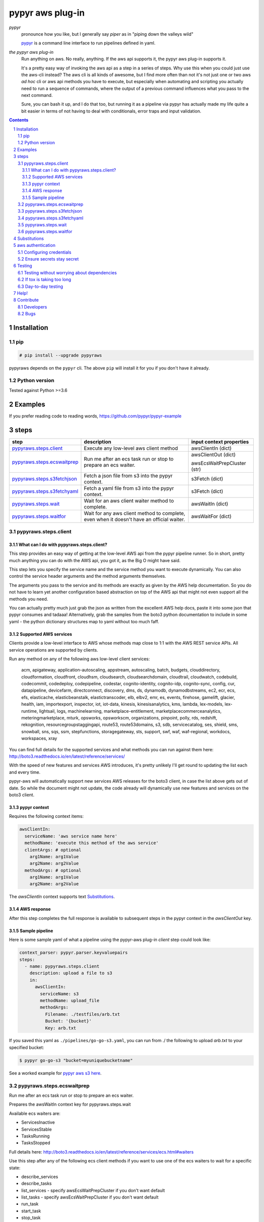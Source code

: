 #################
pypyr aws plug-in
#################

.. image:: https://pypyr.io/images/2x1/pypyr-taskrunner-yaml-pipeline-automation-1200x600.1bd2401e4f8071d85bcb1301128e4717f0f54a278e91c9c350051191de9d22c0.png
    :alt: pypyr task runner for automation pipelines
    :align: center

*pypyr*
  pronounce how you like, but I generally say *piper* as in "piping down the
  valleys wild"

  `pypyr <https://pypyr.io>`__ is a command line interface to
  run pipelines defined in yaml.

*the pypyr aws plug-in*
  Run anything on aws. No really, anything. If the aws api supports it, the
  pypyr aws plug-in supports it.

  It's a pretty easy way of invoking the aws api as a step
  in a series of steps.
  Why use this when you could just use the aws-cli instead? The aws cli is all
  kinds of awesome, but I find more often than not it's not just one or two aws
  *ad hoc* cli or aws api methods you have to execute, but especially when
  automating and scripting you actually need to run a sequence of commands,
  where the output of a previous command influences what you pass to the next
  command.

  Sure, you can bash it up, and I do that too, but running it as a pipeline
  via pypyr has actually made my life quite a bit easier in terms of not having
  to deal with conditionals, error traps and input validation.

|build-status| |coverage| |pypi|

.. contents::

.. section-numbering::

************
Installation
************

pip
===
.. code-block:: bash

  # pip install --upgrade pypyraws

pypyraws depends on the ``pypyr`` cli. The above ``pip`` will install it for
you if you don't have it already.

Python version
==============
Tested against Python >=3.6

********
Examples
********
If you prefer reading code to reading words, https://github.com/pypyr/pypyr-example

*****
steps
*****
+-------------------------------+-------------------------------------------------+------------------------------+
| **step**                      | **description**                                 | **input context properties** |
+-------------------------------+-------------------------------------------------+------------------------------+
| `pypyraws.steps.client`_      | Execute any low-level aws client method         | awsClientIn (dict)           |
+-------------------------------+-------------------------------------------------+------------------------------+
| `pypyraws.steps.ecswaitprep`_ | Run me after an ecs task run or stop to prepare | awsClientOut (dict)          |
|                               | an ecs waiter.                                  |                              |
|                               |                                                 | awsEcsWaitPrepCluster (str)  |
+-------------------------------+-------------------------------------------------+------------------------------+
| `pypyraws.steps.s3fetchjson`_ | Fetch a json file from s3 into the pypyr        | s3Fetch (dict)               |
|                               | context.                                        |                              |
+-------------------------------+-------------------------------------------------+------------------------------+
| `pypyraws.steps.s3fetchyaml`_ | Fetch a yaml file from s3 into the pypyr        | s3Fetch (dict)               |
|                               | context.                                        |                              |
+-------------------------------+-------------------------------------------------+------------------------------+
| `pypyraws.steps.wait`_        | Wait for an aws client waiter method to         | awsWaitIn (dict)             |
|                               | complete.                                       |                              |
+-------------------------------+-------------------------------------------------+------------------------------+
| `pypyraws.steps.waitfor`_     | Wait for any aws client method to complete,     | awsWaitFor (dict)            |
|                               | even when it doesn't have an official waiter.   |                              |
+-------------------------------+-------------------------------------------------+------------------------------+

pypyraws.steps.client
=====================
What can I do with pypyraws.steps.client?
-----------------------------------------
This step provides an easy way of getting at the low-level AWS api from the
pypyr pipeline runner. So in short, pretty much anything you can do with the
AWS api, you got it, as the Big O might have said.

This step lets you specify the service name and the service method you want to
execute dynamically. You can also control the service header arguments and the
method arguments themselves.

The arguments you pass to the service and its methods are exactly as given by
the AWS help documentation. So you do not have to learn yet another
configuration based abstraction on top of the AWS api that might not even
support all the methods you need.

You can actually pretty much just grab the json as written from the excellent
AWS help docs, paste it into some json that pypyr consumes and tadaaa!
Alternatively, grab the samples from the boto3 python documentation to include
in some yaml - the python dictionary structures map to yaml without too much
faff.

Supported AWS services
----------------------
Clients provide a low-level interface to AWS whose methods map close to 1:1
with the AWS REST service APIs. All service operations are supported by clients.

Run any method on any of the following aws low-level client services:

  acm, apigateway, application-autoscaling, appstream, autoscaling,
  batch, budgets, clouddirectory, cloudformation, cloudfront, cloudhsm,
  cloudsearch, cloudsearchdomain, cloudtrail, cloudwatch, codebuild, codecommit,
  codedeploy, codepipeline, codestar, cognito-identity, cognito-idp,
  cognito-sync, config, cur, datapipeline, devicefarm, directconnect, discovery,
  dms, ds, dynamodb, dynamodbstreams, ec2, ecr, ecs, efs, elasticache,
  elasticbeanstalk, elastictranscoder, elb, elbv2, emr, es, events, firehose,
  gamelift, glacier, health, iam, importexport, inspector, iot, iot-data,
  kinesis, kinesisanalytics, kms, lambda, lex-models, lex-runtime, lightsail,
  logs, machinelearning, marketplace-entitlement, marketplacecommerceanalytics,
  meteringmarketplace, mturk, opsworks, opsworkscm, organizations, pinpoint,
  polly, rds, redshift, rekognition, resourcegroupstaggingapi, route53,
  route53domains, s3, sdb, servicecatalog, ses, shield, sms, snowball, sns, sqs,
  ssm, stepfunctions, storagegateway, sts, support, swf, waf, waf-regional,
  workdocs, workspaces, xray

You can find full details for the supported services and what methods you can
run against them here:  http://boto3.readthedocs.io/en/latest/reference/services/

With the speed of new features and services AWS introduces, it's pretty
unlikely I'll get round to updating the list each and every time.

pypyr-aws will automatically support new services AWS releases for the boto3
client, in case the list above gets out of date. So while the document might
not update, the code already will dynamically use new features and services on
the boto3 client.

pypyr context
-------------
Requires the following context items:

.. code-block:: yaml

  awsClientIn:
    serviceName: 'aws service name here'
    methodName: 'execute this method of the aws service'
    clientArgs: # optional
      arg1Name: arg1Value
      arg2Name: arg2Value
    methodArgs: # optional
      arg1Name: arg1Value
      arg2Name: arg2Value

The *awsClientIn* context supports text `Substitutions`_.

AWS response
------------
After this step completes the full response is available to subsequent steps
in the pypyr context in the *awsClientOut* key.

Sample pipeline
---------------
Here is some sample yaml of what a pipeline using the pypyr-aws plug-in *client*
step could look like:

.. code-block:: yaml

  context_parser: pypyr.parser.keyvaluepairs
  steps:
    - name: pypyraws.steps.client
      description: upload a file to s3
      in:
        awsClientIn:
          serviceName: s3
          methodName: upload_file
          methodArgs:
            Filename: ./testfiles/arb.txt
            Bucket: '{bucket}'
            Key: arb.txt

If you saved this yaml as ``./pipelines/go-go-s3.yaml``, you can run
from ./ the following to upload *arb.txt* to your specified bucket:

.. code-block:: bash

  $ pypyr go-go-s3 "bucket=myuniquebucketname"


See a worked example for `pypyr aws s3 here
<https://github.com/pypyr/pypyr-example/blob/master/pipelines/aws-s3.yaml>`__.

pypyraws.steps.ecswaitprep
==========================
Run me after an ecs task run or stop to prepare an ecs waiter.

Prepares the awsWaitIn context key for pypyraws.steps.wait

Available ecs waiters are:

- ServicesInactive
- ServicesStable
- TasksRunning
- TasksStopped

Full details here: http://boto3.readthedocs.io/en/latest/reference/services/ecs.html#waiters

Use this step after any of the following ecs client methods if you want to use
one of the ecs waiters to wait for a specific state:

- describe_services
- describe_tasks
- list_services - specify awsEcsWaitPrepCluster if you don't want default
- list_tasks - specify awsEcsWaitPrepCluster if you don't want default
- run_task
- start_task
- stop_task
- update_service

You don't have to use this step, you could always just construct the awsWaitIn
dictionary in context yourself. It just so happens this step saves you some
legwork to do so.

Required context:

- awsClientOut

  - dict. mandatory.
  - This is the context key that any ecs command executed by
    pypyraws.steps.service adds. Chances are pretty good you don't want to
    construct this by hand yourself - the idea is to use the output as
    generated by one of the supported ecs methods.

- awsEcsWaitPrepCluster

  - string. optional.
  - The short name or full arn of the cluster that hosts the task to
    describe. If you do not specify a cluster, the default cluster is
    assumed. For most of the ecs methods the code automatically deduces the
    cluster from awsClientOut, so don't worry about it.
  - But, when following list_services and list_tasks, you have to specify
    this parameter.
  - Specifying this parameter will override any automatically deduced cluster arn

See a worked example for `pypyr aws ecs here
<https://github.com/pypyr/pypyr-example/blob/master/pipelines/aws-ecs.yaml>`__.

pypyraws.steps.s3fetchjson
==========================
Fetch a json file from s3 and put the json values into context.

Required input context is:

.. code-block:: yaml

  s3Fetch:
    clientArgs: # optional
      arg1Name: arg1Value
    methodArgs:
      Bucket: '{bucket}'
      Key: arb.json
    outKey: 'destination pypyr context key' # optional

- *clientArgs* are passed to the aws s3 client constructor. These are optional.
- *methodArgs* are passed the the s3 ``get_object`` call. The minimum required
  values are:

  - Bucket
  - Key

- Check here for all available arguments (including SSE server-side encryption):
  http://boto3.readthedocs.io/en/latest/reference/services/s3.html#S3.Client.get_object
- *outKey* writes fetched json to this context key. If not specified, json
  writes directly to context root.

Json parsed from the file will be merged into the pypyr context. This will
overwrite existing values if the same keys are already in there.

I.e if file json has ``{'eggs' : 'boiled'}``, but context ``{'eggs': 'fried'}``
already exists, returned ``context['eggs']`` will be 'boiled'.

If *outKey* is not specified, the json should not be an Array [] at the root
level, but rather an Object {}.

The *s3Fetch* input context supports text `Substitutions`_.

See a worked example for `pypyr aws s3fetch here
<https://github.com/pypyr/pypyr-example/blob/master/pipelines/aws-s3fetch.yaml>`__.

pypyraws.steps.s3fetchyaml
==========================
Fetch a yaml file from s3 and put the yaml structure into context.

Required input context is:

.. code-block:: yaml

  s3Fetch:
    clientArgs: # optional
      arg1Name: arg1Value
    methodArgs:
      Bucket: '{bucket}'
      Key: arb.yaml
    outKey: 'destination pypyr context key' # optional

- *clientArgs* are passed to the aws s3 client constructor. These are optional.
- *methodArgs* are passed the the s3 ``get_object`` call. The minimum required
  values are:

  - Bucket
  - Key

- Check here for all available arguments (including SSE server-side encryption):
  http://boto3.readthedocs.io/en/latest/reference/services/s3.html#S3.Client.get_object
- *outKey* writes fetched yaml to this context key. If not specified, yaml
  writes directly to context root.

The *s3Fetch* context supports text `Substitutions`_.

Yaml parsed from the file will be merged into the pypyr context. This will
overwrite existing values if the same keys are already in there.

I.e if file yaml has

.. code-block:: yaml

  eggs: boiled

but context ``{'eggs': 'fried'}`` already exists, returned ``context['eggs']``
will be 'boiled'.

If *outKey* is not specified, the yaml should not be a list at the top level,
but rather a mapping. So the top-level yaml should not look like this:

.. code-block:: yaml

  - eggs
  - ham

but rather like this:

.. code-block:: yaml

  breakfastOfChampions:
    - eggs
    - ham

See a worked example for `pypyr aws s3fetch here
<https://github.com/pypyr/pypyr-example/blob/master/pipelines/aws-s3fetch.yaml>`__.

pypyraws.steps.wait
===================
Wait for things in AWS to complete before continuing pipeline.

Run any low-level boto3 client wait() from get_waiter.

Waiters use a client's service operations to poll the status of an AWS resource
and suspend execution until the AWS resource reaches the state that the waiter
is polling for or a failure occurs while polling.

http://boto3.readthedocs.io/en/latest/guide/clients.html#waiters

The input context requires:

.. code-block:: yaml

  awsWaitIn:
    serviceName: 'service name' # Available services here: http://boto3.readthedocs.io/en/latest/reference/services/
    waiterName: 'waiter name' # Check service docs for available waiters for each service
    waiterArgs:
      arg1Name: arg1Value # optional. Dict. kwargs for get_waiter
    waitArgs:
      arg1Name: arg1Value #optional. Dict. kwargs for wait

The *awsWaitIn* context supports text `Substitutions`_.

pypyraws.steps.waitfor
======================
Custom waiter for any aws client operation. Where `pypyraws.steps.wait`_ uses
the official AWS waiters from the low-level client api, this step allows you to
execute *any* aws low-level client method and wait for a specified field in
the response to become the value you want it to be.

This is especially handy for things like Beanstalk, because Elastic Beanstalk
does not have Waiters for environment creation.

The input context looks like this:

.. code-block:: yaml

  awsWaitFor:
    awsClientIn: # required. awsClientIn allows the same arguments as pypyraws.steps.client.
      serviceName: elasticbeanstalk
      methodName: describe_environments
      methodArgs:
          ApplicationName: my wonderful beanstalk default application
          EnvironmentNames:
            - my-wonderful-environment
          VersionLabel: v0.1
    waitForField: '{Environments[0][Status]}' # required. format expression for field name to check in awsClient response
    toBe: Ready # required. Stop waiting when waitForField equals this value
    pollInterval: 30 # optional. Seconds to wait between polling attempts. Defaults to 30 if not specified.
    maxAttempts: 10 # optional. Defaults to 10 if not specified.
    errorOnWaitTimeout: True # optional. Defaults to True if not specified. Stop processing if maxAttempts exhausted without reaching toBe value.

See `pypyraws.steps.client`_ for a full listing of available arguments under
*awsClientIn*.

If ``errorOnWaitTimeout`` is True and ``max_attempts`` exhaust before reaching
the desired target state, pypyr will stop processing with a
``pypyraws.errors.WaitTimeOut`` error.

Once this step completes it adds ``awsWaitForTimedOut`` to the pypyr context.
This is a boolean value with values:

+--------------------------+---------------------------------------------------+
| awsWaitForTimedOut       | Description                                       |
+--------------------------+---------------------------------------------------+
| True                     | ``errorOnWaitTimeout=False`` and ``max_attempts`` |
|                          | exhausted without reaching ``toBe``.              |
+--------------------------+---------------------------------------------------+
| False                    | ``waitForField``'s value becomes ``toBe`` within  |
|                          | ``max_attempts``.                                 |
+--------------------------+---------------------------------------------------+


The *awsWaitFor* context supports text `Substitutions`_. Do note that while
``waitForField`` uses substitution style format strings, the substitutions are
made against the response object that returns from the aws client call specified
in *awsClientIn*, and not from the pypyr context itself.

See a worked example for an `elastic beanstalk custom waiter for environmment
creation here
<https://github.com/pypyr/pypyr-example/blob/master/pipelines/aws-beanstalk-waitfor.yaml>`__.

*************
Substitutions
*************
You can use substitution tokens, aka string interpolation, where specified for
context items. This substitutes anything between {curly braces} with the
context value for that key. This also works where you have dictionaries/lists
inside dictionaries/lists. For example, if your context looked like this:

.. code-block:: yaml

  bucketValue: the.bucket
  keyValue: dont.kick
  moreArbText: wild
  awsClientIn:
    serviceName: s3
    methodName: get_object
    methodArgs:
      Bucket: '{bucketValue}'
      Key: '{keyValue}'

This will run s3 get_object to retrieve file *dont.kick* from *the.bucket*.

- *Bucket: '{bucketValue}'* becomes *Bucket: the.bucket*
- *Key: '{keyValue}'* becomes *Key: dont.kick*

In json & yaml, curlies need to be inside quotes to make sure they parse as
strings.

Escape literal curly braces with doubles: {{ for {, }} for }

See a worked example `for substitutions here
<https://github.com/pypyr/pypyr-example/tree/master/pipelines/substitutions.yaml>`__.


******************
aws authentication
******************
Configuring credentials
=======================
pypyr-aws pretty much just uses the underlying boto3 authentication mechanisms.
More info here: http://boto3.readthedocs.io/en/latest/guide/configuration.html

This means any of the following will work:

- If you are running inside of AWS - on EC2 or inside an ECS container, it will
  automatically use IAM role credentials if it does not find credentials in any
  of the other places listed below.
- In the pypyr context

  .. code-block:: python

    context['awsClientIn']['clientArgs'] = {
        aws_access_key_id: ACCESS_KEY,
        aws_secret_access_key: SECRET_KEY,
        aws_session_token: SESSION_TOKEN,
      }

- $ENV variables

  - AWS_ACCESS_KEY_ID
  - AWS_SECRET_ACCESS_KEY
  - AWS_SESSION_TOKEN

- Credentials file at *~/.aws/credentials* or *~/.aws/config*

  - If you have the aws-cli installed, run ``aws configure`` to get these
    configured for you automatically.

Tip: On dev boxes I generally don't bother with credentials, because chances
are pretty good that I have the aws-cli installed already anyway, so pypyr
will just re-use the aws shared configuration files that are there anyway.

Ensure secrets stay secret
==========================
Be safe! Don't hard-code your aws credentials. Don't check credentials into a
public repo.

Tip: if you're running pypyr inside of aws - e.g in an ec2 instance or an ecs
container that is running under an IAM role, you don't actually *need*
explicitly to configure credentials for pypyr-aws.

Do remember not to fling your key & secret around as shell arguments - it could
very easily leak that way into logs or expose via a ``ps``. I generally use one
of the pypyr built-in context parsers like *pypyr.parser.jsonfile* or
*pypyr.parser.yamlfile*, see
`pypyr built-in context parsers <https://pypyr.io/docs/context-parsers/>`__.

Do remember also that $ENV variables are not a particularly secure place to
keep your secrets.

*******
Testing
*******
Testing without worrying about dependencies
===========================================
Run from tox to test the packaging cycle inside a virtual env, plus run all
tests:

.. code-block:: bash

    # just run tests
    $ tox -e dev -- tests
    # run tests, validate README.rst, run flake8 linter
    $ tox -e stage -- tests

If tox is taking too long
=========================
The test framework is pytest. If you only want to run tests:

.. code-block:: bash

  $ pip install -e .[dev,test]

Day-to-day testing
==================
- Tests live under */tests* (surprising, eh?). Mirror the directory structure of
  the code being tested.
- Prefix a test definition with *test_* - so a unit test looks like

  .. code-block:: python

    def test_this_should_totally_work():

- To execute tests, from root directory:

  .. code-block:: bash

    pytest tests

- For a bit more info on running tests:

  .. code-block:: bash

    pytest --verbose [path]

- To execute a specific test module:

  .. code-block:: bash

    pytest tests/unit/arb_test_file.py

*****
Help!
*****
Don't Panic! For help, community or talk, join the chat on |discord|!

**********
Contribute
**********
Developers
==========
For information on how to help with pypyr, run tests and coverage, please do
check out the `pypyr contribution guide <https://pypyr.io/docs/contributing/>`_.

Bugs
====
Well, you know. No one's perfect. Feel free to `create an issue
<https://github.com/pypyr/pypyr-aws/issues/new>`_.


.. |build-status| image:: https://api.shippable.com/projects/58efdfe130eb380700e559a4/badge?branch=master
                    :alt: build status
                    :target: https://app.shippable.com/github/pypyr/pypyr-aws

.. |coverage| image:: https://api.shippable.com/projects/58efdfe130eb380700e559a4/coverageBadge?branch=master
                :alt: coverage status
                :target: https://app.shippable.com/github/pypyr/pypyr-aws

.. |pypi| image:: https://badge.fury.io/py/pypyraws.svg
                :alt: pypi version
                :target: https://pypi.python.org/pypi/pypyraws/
                :align: bottom

.. |discord| replace:: `discord <https://discordapp.com/invite/8353JkB>`__
